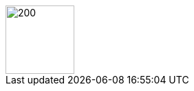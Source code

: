 ifeval::["{lang}" == "de"]
== Über mich
endif::[]

ifeval::["{lang}" == "en"]
== About Me
endif::[]
:imagesdir: aboutme/img

image::mmunz.jpg[200,100,float=right]



// ------------------------ DE ----------------------
ifeval::["{lang}" == "de"]


**Dozent**:
Prof. Dr. Michael Munz

Leiter der https://www.aisd-ulm.de[Forschungsgruppe AI for Sensor Data Analytics (AISD), window=_blank] +
Co-Leiter des https://www.thu.de/en/org/imm/biomechatronics[Forschungslabors "Biomechatronics", window=_blank] +

icon:envelope[] mailto:michael.munz@thu.de[michael.munz@thu.de] +
icon:map-marker[]  AEA, Raum Q237 +
 
icon:globe[] https://www.thu.de/michael.munz[window=_blank] +
icon:globe[] https://www.aisd-ulm.de[window=_blank] +
icon:linkedin[] https://www.linkedin.com/company/105815948/[window=_blank] +

**Lebenslauf:** +
- 2007: Abschluss in Informatik (Diplom), Universität Ulm, Vertiefungsgebiet Neuroinformatik +
- 2011: Promotion (Dr.-Ing.): „Generisches Sensorfusionsframework zur simultanen Zustands- und Existenzwertschätzung für die Fahrzeugumgebungserkennung” +
- 2010–2012: Entwicklungsingenieur und Projektleiter Forschung/Vorentwicklung bei der Daimler AG, Bereich Sensorfusion +
- 2012–2014: Softwarearchitekt und Projektleiter in der Entwicklung kamerabasierter Bildverarbeitungs- und Überwachungssysteme bei der Cassidian Optronics GmbH +
- Seit 2014: Professor für Software Engineering und Sensorik (THU) +
 

**Forschungsinteressen:**

* Maschinelles Lernen, insbesondere Deep Learning für Zeitreihen- und Bilddaten
* Zuverlässige KI-Systeme, erklärbare KI
* Anwendungen: Automatisierte Sensordatenanalyse in Therapie, Diagnose und Sport (z. B. Bewegungsanalyse)
Weitere Informationen zu meiner Forschung finden Sie auf der Website meiner Forschungsgruppe *AI for Sensor Data Analytics (AISD)*:

icon:globe[] https://www.aisd-ulm.de[window=_blank]

icon:hand-o-right[] Wenn Sie Interesse an einer Abschlussarbeit oder einem Projekt im Bereich meiner Forschungsprojekte haben, kontaktieren Sie mich bitte. Ich habe mehrere interessante Themen für Abschlussarbeiten oder Projekte im Bereich KI für Sensordatenanalyse. Ein Team motivierter Doktoranden und ich würden uns freuen, mit Ihnen an diesen Themen zu arbeiten. +


endif::[]



// ------------------------ EN ----------------------
ifeval::["{lang}" == "en"]

**Lecturer**: 
Prof. Dr. Michael Munz

Lead of the https://www.aisd-ulm.de[research group AI for Sensor Data Analytics (AISD), window=_blank] + 
Joint lead of the https://www.thu.de/en/org/imm/biomechatronics[research lab "Biomechatronics", window=_blank] + 

icon:envelope[] mailto:michael.munz@thu.de[michael.munz@thu.de] +
icon:map-marker[]  AEA, room Q237 + 

icon:globe[] https://www.thu.de/michael.munz[window=_blank] +
icon:globe[] https://www.aisd-ulm.de[window=_blank] +
icon:linkedin[] https://www.linkedin.com/company/105815948/[window=_blank] +


**Vita:** +
2007: Degree in computer science (diploma), University of Ulm, specialized in neuroinformatics +
2011: Doctorate (Dr.-Ing.): "Generic sensor fusion framework for simultaneous state and existence estimation for vehicle environment recognition" + 
2010-2012: Development engineer and project manager research/pre-development at Daimler AG, sensor fusion division + 
2012-2014: Software architect and project manager in the development of camera-based vision and monitoring systems at Cassidian Optronics GmbH + 
2014: Professor for Software Engineering and Sensor Technology (THU) + 


**Research interests:** 

* Machine learning, especially deep learning for time series and image data
* Reliable AI systems, explainable AI
* Applications: Automated sensor data analysis in therapy, diagnosis and sports (e.g. motion analysis)

For more information on my research, please visit the website of our research group *AI for Sensor Data Analytics (AISD)*: 
icon:globe[] https://www.aisd-ulm.de[window=_blank] 

icon:hand-o-right[] If you are interested in a thesis or a project within the area of my research projects, please contact me. I have several interesting topics for thesis or projects in the area of AI for sensor data analysis. A team of motivated PhD students and I would be happy to work with your on those topics. +

endif::[]

//------------------------- END -----------------------